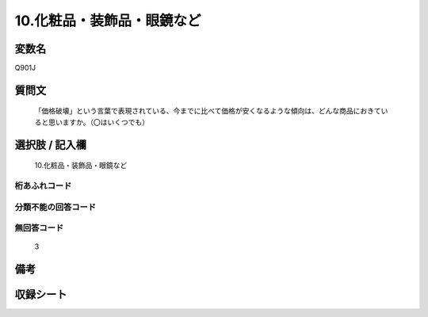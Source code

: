 .. title:: Q901J
.. rst-class:: item
====================================================================================================
10.化粧品・装飾品・眼鏡など
====================================================================================================

.. rst-class:: varname
変数名
==================

Q901J

.. rst-class:: question
質問文
==================


   「価格破壊」という言葉で表現されている、今までに比べて価格が安くなるような傾向は、どんな商品におきていると思いますか。（〇はいくつでも）



.. rst-class:: answer
選択肢 / 記入欄
======================

  10.化粧品・装飾品・眼鏡など



.. rst-class:: overflow
桁あふれコード
-------------------------------
  


.. rst-class:: not_available
分類不能の回答コード
-------------------------------------
  


.. rst-class:: not_available
無回答コード
-------------------------------------
  3


.. rst-class:: bikou
備考
==================



.. rst-class:: include_sheet
収録シート
=======================================
.. hlist::
   :columns: 3
   
   
   * p3_4
   
   


.. index:: Q901J